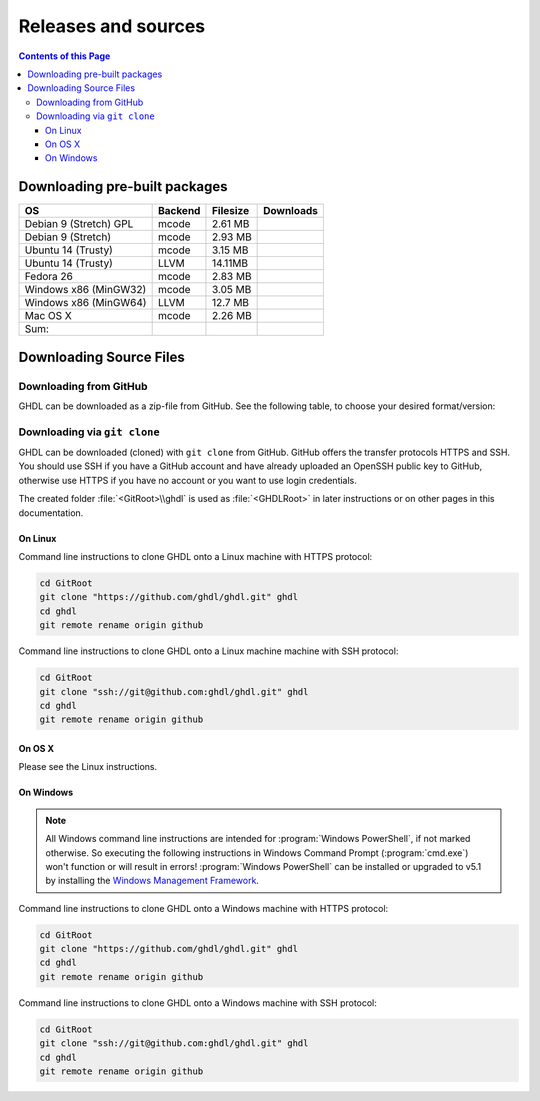 .. _RELEASE:

Releases and sources
####################

.. contents:: Contents of this Page
   :local:

.. _RELEASE:packages:

Downloading pre-built packages
******************************

.. |Strect-mcode-gpl| image:: https://img.shields.io/github/downloads/ghdl/ghdl/v0.35/ghdl-gpl-0.35-mcode.tgz.svg
   :target: https://github.com/ghdl/ghdl/releases/download/v0.35/ghdl-gpl-0.35-mcode.tgz
   :alt: ghdl-gpl-0.35-mcode.tgz
.. |Strect-mcode| image:: https://img.shields.io/github/downloads/ghdl/ghdl/v0.35/ghdl-0.35-mcode-stretch.tgz.svg
   :target: https:// github.com/ghdl/ghdl/releases/download/v0.35/ghdl-0.35-mcode-stretch.tgz
   :alt: ghdl-0.35-mcode-stretch.tgz
.. |Ubu1404-mcode| image:: https://img.shields.io/github/downloads/ghdl/ghdl/v0.35/ghdl-0.35-mcode-ubuntu14.tgz.svg
   :target: https://github.com/ghdl/ghdl/releases/download/v0.35/ghdl-0.35-mcode-ubuntu14.tgz
   :alt: ghdl-0.35-mcode-ubuntu14.tgz
.. |Ubu1404-llvm38| image:: https://img.shields.io/github/downloads/ghdl/ghdl/v0.35/ghdl-0.35-llvm-3.8-ubuntu14.tgz.svg
   :target: https://github.com/ghdl/ghdl/releases/download/v0.35/ghdl-0.35-llvm-3.8-ubuntu14.tgz
   :alt: ghdl-0.35-llvm-3.8-ubuntu14.tgz
.. |Fedora26-mcode| image:: https://img.shields.io/github/downloads/ghdl/ghdl/v0.35/ghdl-0.35-mcode-fedora26.tgz.svg
   :target: https://github.com/ghdl/ghdl/releases/download/v0.35/ghdl-0.35-mcode-fedora26.tgz
   :alt: ghdl-0.35-mcode-fedora26.tgz
.. |Win32-mcode| image:: https://img.shields.io/github/downloads/ghdl/ghdl/v0.35/ghdl-v0.35-mingw32-mcode.zip.svg
   :target: https://github.com/ghdl/ghdl/releases/download/v0.35/ghdl-v0.35-mingw32-mcode.zip
   :alt: ghdl-v0.35-mingw32-mcode.zip
.. |Win64-llvm| image:: https://img.shields.io/github/downloads/ghdl/ghdl/v0.35/ghdl-v0.35-mingw64-llvm.zip.svg
   :target: https://github.com/ghdl/ghdl/releases/download/v0.35/ghdl-v0.35-mingw64-llvm.zip
   :alt: ghdl-v0.35-mingw64-llvm.zip
.. |MacOS-mcode| image:: https://img.shields.io/github/downloads/ghdl/ghdl/v0.35/ghdl-0.35-mcode-macosx.tgz.svg
   :target: https://github.com/ghdl/ghdl/releases/download/v0.35/ghdl-0.35-mcode-macosx.tgz
   :alt: ghdl-0.35-mcode-macosx.tgz
.. |Sum| image:: https://img.shields.io/github/downloads/ghdl/ghdl/v0.35/total.svg
   :target: https://github.com/ghdl/ghdl/releases/tag/v0.35
   :alt: Downloads of GHDL v0.35

+------------------------+----------+-----------+--------------------+
| OS                     | Backend  | Filesize  | Downloads          |
+========================+==========+===========+====================+
| Debian 9 (Stretch) GPL | mcode    | 2.61 MB   | |Strect-mcode-gpl| |
+------------------------+----------+-----------+--------------------+
| Debian 9 (Stretch)     | mcode    | 2.93 MB   | |Strect-mcode|     |
+------------------------+----------+-----------+--------------------+
| Ubuntu 14 (Trusty)     | mcode    | 3.15 MB   | |Ubu1404-mcode|    |
+------------------------+----------+-----------+--------------------+
| Ubuntu 14 (Trusty)     | LLVM     | 14.11MB   | |Ubu1404-llvm38|   |
+------------------------+----------+-----------+--------------------+
| Fedora 26              | mcode    | 2.83 MB   | |Fedora26-mcode|   |
+------------------------+----------+-----------+--------------------+
| Windows x86 (MinGW32)  | mcode    | 3.05 MB   | |Win32-mcode|      |
+------------------------+----------+-----------+--------------------+
| Windows x86 (MinGW64)  | LLVM     | 12.7 MB   | |Win64-llvm|       |
+------------------------+----------+-----------+--------------------+
| Mac OS X               | mcode    | 2.26 MB   | |MacOS-mcode|      |
+------------------------+----------+-----------+--------------------+
| Sum:                   |          |           | |Sum|              |
+------------------------+----------+-----------+--------------------+

.. _RELEASE:Sources:

Downloading Source Files
************************

.. _RELEASE:Sources:Zip:

Downloading from GitHub
=======================

GHDL can be downloaded as a zip-file from GitHub. See the following table, to
choose your desired format/version:

.. only:: html

   .. |zip-master| image:: https://img.shields.io/badge/ZIP-archive/master-323131.svg?style=flat&logo=data%3Aimage%2Fpng%3Bbase64%2CiVBORw0KGgoAAAANSUhEUgAAACAAAAAgCAMAAABEpIrGAAACE1BMVEUAAAAAAABcXFwAAACpqakAAABXV1cAAAAAAADAwMBYWFgAAACcnJxzc3MiIiKPj4%2FExMRaWlohISHo6OgbGxs5OTnMzMw9PT3AwMBWVlZkZGSGhoanp6eLi4vMzMyAgIC3t7eUlJSysrKNjY2Wlparq6uysrKlpaW1tbV6enqzs7PR0dGrq6uEhISwsLDFxcW9vb3Kysrg4OC8vLy3t7fPz8%2FDw8Ojo6OsrKzS0tLQ0NC9vb3ExMTm5ua9vb3Q0NChoaGsrKyurq7e3t7U1NSWlpaJiYmNjY3R0dG0tLSVlZXCwsK8vLzDw8Ph4eHk5OTW1tbW1tbm5ube3t7g4ODKysq3t7fOzs7f39%2FW1tbR0dHOzs7CwsLe3t7c3Nzn5%2BfW1tbq6urIyMjb29vW1tbe3t7X19fa2trb29vt7e3q6urHx8ft7e3k5OTh4eHPz8%2FV1dXT09Pm5ubh4eHg4ODm5ub9%2Ff3%2F%2F%2F%2F%2F%2F%2F%2Fk5OTp6enY2Njo6OjZ2dnn5%2Bfp6enc3Nzu7u76%2Bvr09PTk5OTw8PDn5%2Bf5%2Bfnf39%2Fq6urg4ODo6Ojk5OT4%2BPjm5ubm5ubs7Ozu7u76%2Bvrk5OTu7u739%2Ffq6urr6%2Bvx8fH6%2Bvrt7e34%2BPj6%2Bvr%2B%2Fv7s7Oz5%2Bfn%2B%2Fv7%2F%2F%2F%2Fp6enr6%2Bvt7e3v7%2B%2Fx8fHy8vLz8%2FP09PT29vb39%2Ff5%2Bfn8%2FPz9%2Ff3%2B%2Fv7%2F%2F%2F9qYR%2FuAAAAonRSTlMAAQECAgMDBAYGBwgKCwwMDQ4SEhQUGhwdHiIjIyQkJygpMDIzMzQ1NTY3OTo8PDw%2FP0ZITk9RUlNTVldXV1hYWlpaWltdYGBiY2ZpbHB1dXZ3d3t8fX5%2Ff4aHiIqKj5WXn6KjpKmssrK0t7u8vb7BwsPEyszNzc3O0dLT09fY2tvf4OXm5ufn6ers7O3w8fLy8vL09fX29%2Ff4%2Bvv7%2FP39%2Ff5qibsTAAABrElEQVR4AX2LhfcSURCFBxHBbkWxuwW7Q7AbQ7AbuwMMRQxRVAwMxRBWBRSX%2BRN%2F97y3y9ldlv3OmfPu3PkemfBsVbaQAwsrzPxnLrVh4huc65h3I8iGno9walyj6wzu9CIrVxk86YvU%2BxVS6SKZOP4D5ccxJJnxHtvnvdRk10sUlUVEJy4NFIV33d8S89P1JJj3GOfaDqQlG4%2BcX7tdlL6DKtr7UwgwuOwRdY85h08vuD1A5MFnGEgB7OlGkg0XZj5bPFXEcW91oQHj37Iu0uh%2BYNqXlZtFvKkLN%2FZ9g%2FJ7Qiep9JutjD25AiGpC0nqehZG4%2BEQaXQe%2BX3oUbNA1P8uFPWWTyqzPo2yCGDSAyj%2FT4ncZ%2F%2FzFgEs%2FwClQmDptvk2AtjJsht275C9QJqwevIxZ2ETf3UWrjBPdxR%2B7V6zykkYfY5ek0HIWIXx%2FGIQnowucC1mFmg4JlbTlngRoRw2CiBcRizGSZCoY8mHDEIoj1BPUJOUiiLr1wR%2FFo%2BaIiPeHIO0ENIMcl6yECig%2FqlNIUCtuIMKS5Sgm2xxRao4VyMuaos7qkQtvzsAWpTtdh6JoYQAAAAASUVORK5CYII%3D
      :target: https://github.com/ghdl/ghdl/archive/master.zip
      :alt: Source Code from GitHub - 'master' branch.

   .. |tgz-master| image:: https://img.shields.io/badge/TGZ-archive/master-323131.svg?style=flat&logo=data%3Aimage%2Fpng%3Bbase64%2CiVBORw0KGgoAAAANSUhEUgAAACAAAAAgCAMAAABEpIrGAAACE1BMVEUAAAAAAABcXFwAAACpqakAAABXV1cAAAAAAADAwMBYWFgAAACcnJxzc3MiIiKPj4%2FExMRaWlohISHo6OgbGxs5OTnMzMw9PT3AwMBWVlZkZGSGhoanp6eLi4vMzMyAgIC3t7eUlJSysrKNjY2Wlparq6uysrKlpaW1tbV6enqzs7PR0dGrq6uEhISwsLDFxcW9vb3Kysrg4OC8vLy3t7fPz8%2FDw8Ojo6OsrKzS0tLQ0NC9vb3ExMTm5ua9vb3Q0NChoaGsrKyurq7e3t7U1NSWlpaJiYmNjY3R0dG0tLSVlZXCwsK8vLzDw8Ph4eHk5OTW1tbW1tbm5ube3t7g4ODKysq3t7fOzs7f39%2FW1tbR0dHOzs7CwsLe3t7c3Nzn5%2BfW1tbq6urIyMjb29vW1tbe3t7X19fa2trb29vt7e3q6urHx8ft7e3k5OTh4eHPz8%2FV1dXT09Pm5ubh4eHg4ODm5ub9%2Ff3%2F%2F%2F%2F%2F%2F%2F%2Fk5OTp6enY2Njo6OjZ2dnn5%2Bfp6enc3Nzu7u76%2Bvr09PTk5OTw8PDn5%2Bf5%2Bfnf39%2Fq6urg4ODo6Ojk5OT4%2BPjm5ubm5ubs7Ozu7u76%2Bvrk5OTu7u739%2Ffq6urr6%2Bvx8fH6%2Bvrt7e34%2BPj6%2Bvr%2B%2Fv7s7Oz5%2Bfn%2B%2Fv7%2F%2F%2F%2Fp6enr6%2Bvt7e3v7%2B%2Fx8fHy8vLz8%2FP09PT29vb39%2Ff5%2Bfn8%2FPz9%2Ff3%2B%2Fv7%2F%2F%2F9qYR%2FuAAAAonRSTlMAAQECAgMDBAYGBwgKCwwMDQ4SEhQUGhwdHiIjIyQkJygpMDIzMzQ1NTY3OTo8PDw%2FP0ZITk9RUlNTVldXV1hYWlpaWltdYGBiY2ZpbHB1dXZ3d3t8fX5%2Ff4aHiIqKj5WXn6KjpKmssrK0t7u8vb7BwsPEyszNzc3O0dLT09fY2tvf4OXm5ufn6ers7O3w8fLy8vL09fX29%2Ff4%2Bvv7%2FP39%2Ff5qibsTAAABrElEQVR4AX2LhfcSURCFBxHBbkWxuwW7Q7AbQ7AbuwMMRQxRVAwMxRBWBRSX%2BRN%2F97y3y9ldlv3OmfPu3PkemfBsVbaQAwsrzPxnLrVh4huc65h3I8iGno9walyj6wzu9CIrVxk86YvU%2BxVS6SKZOP4D5ccxJJnxHtvnvdRk10sUlUVEJy4NFIV33d8S89P1JJj3GOfaDqQlG4%2BcX7tdlL6DKtr7UwgwuOwRdY85h08vuD1A5MFnGEgB7OlGkg0XZj5bPFXEcW91oQHj37Iu0uh%2BYNqXlZtFvKkLN%2FZ9g%2FJ7Qiep9JutjD25AiGpC0nqehZG4%2BEQaXQe%2BX3oUbNA1P8uFPWWTyqzPo2yCGDSAyj%2FT4ncZ%2F%2FzFgEs%2FwClQmDptvk2AtjJsht275C9QJqwevIxZ2ETf3UWrjBPdxR%2B7V6zykkYfY5ek0HIWIXx%2FGIQnowucC1mFmg4JlbTlngRoRw2CiBcRizGSZCoY8mHDEIoj1BPUJOUiiLr1wR%2FFo%2BaIiPeHIO0ENIMcl6yECig%2FqlNIUCtuIMKS5Sgm2xxRao4VyMuaos7qkQtvzsAWpTtdh6JoYQAAAAASUVORK5CYII%3D
      :target: https://github.com/ghdl/ghdl/archive/master.tar.gz
      :alt: Source Code from GitHub - 'master' branch.

   +----------+------------------------+
   | Branch   | Download Link          |
   +==========+========================+
   | master   | |zip-master|           |
   +----------+------------------------+
   | master   | |tgz-master|           |
   +----------+------------------------+

.. _RELEASE:Sources:GitClone:

Downloading via ``git clone``
=============================

GHDL can be downloaded (cloned) with ``git clone`` from GitHub. GitHub offers
the transfer protocols HTTPS and SSH. You should use SSH if you have a GitHub
account and have already uploaded an OpenSSH public key to GitHub, otherwise
use HTTPS if you have no account or you want to use login credentials.

The created folder :file:`<GitRoot>\\ghdl` is used as :file:`<GHDLRoot>` in
later instructions or on other pages in this documentation.

+----------+----------------------------------------+
| Protocol | GitHub Repository URL                  |
+==========+========================================+
| HTTPS    | https://github.com/ghdl/ghdl.git   |
+----------+----------------------------------------+
| SSH      | ssh://git@github.com:ghdl/ghdl.git |
+----------+----------------------------------------+


On Linux
--------

Command line instructions to clone GHDL onto a Linux machine with HTTPS
protocol:

.. code-block:: Bash

   cd GitRoot
   git clone "https://github.com/ghdl/ghdl.git" ghdl
   cd ghdl
   git remote rename origin github

Command line instructions to clone GHDL onto a Linux machine machine with SSH
protocol:

.. code-block:: Bash

   cd GitRoot
   git clone "ssh://git@github.com:ghdl/ghdl.git" ghdl
   cd ghdl
   git remote rename origin github


On OS X
-------

Please see the Linux instructions.


On Windows
----------

.. NOTE::

   All Windows command line instructions are intended for :program:`Windows PowerShell`,
   if not marked otherwise. So executing the following instructions in Windows
   Command Prompt (:program:`cmd.exe`) won't function or will result in errors!
   :program:`Windows PowerShell` can be installed or upgraded to v5.1 by installing the
   `Windows Management Framework <https://docs.microsoft.com/en-us/powershell/wmf/5.1/install-configure>`_.

Command line instructions to clone GHDL onto a Windows machine with HTTPS
protocol:

.. code-block:: PowerShell

   cd GitRoot
   git clone "https://github.com/ghdl/ghdl.git" ghdl
   cd ghdl
   git remote rename origin github

Command line instructions to clone GHDL onto a Windows machine with SSH
protocol:

.. code-block:: PowerShell

   cd GitRoot
   git clone "ssh://git@github.com:ghdl/ghdl.git" ghdl
   cd ghdl
   git remote rename origin github

